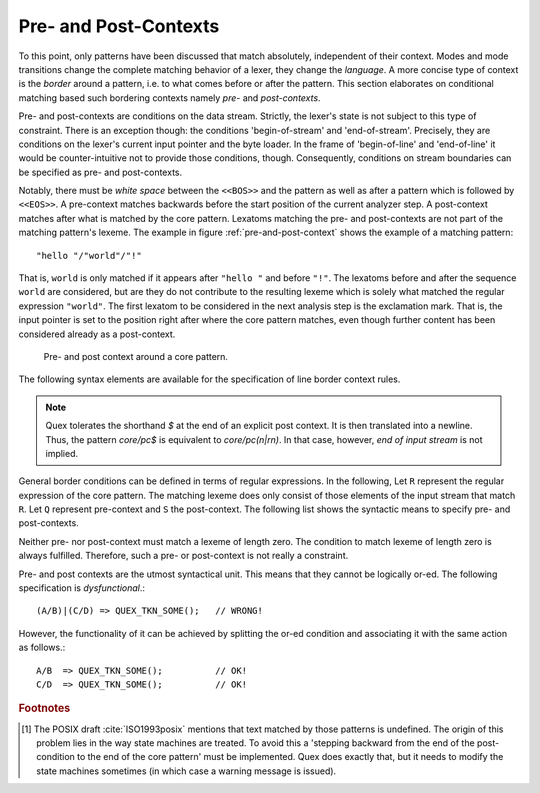 .. _sec:pre-and-post-contexts:

Pre- and Post-Contexts
#######################

To this point, only patterns have been discussed that match absolutely,
independent of their context.  Modes and mode transitions change the complete
matching behavior of a lexer, they change the *language*. A more concise type
of context is the *border* around a pattern, i.e. to what comes before or after
the pattern. This section elaborates on conditional matching based such
bordering contexts namely *pre-* and *post-contexts*. 

Pre- and post-contexts are conditions on the data stream. Strictly, the lexer's
state is not subject to this type of constraint.  There is an exception though:
the conditions 'begin-of-stream' and 'end-of-stream'. Precisely, they are
conditions on the lexer's current input pointer and the byte loader. In the frame
of 'begin-of-line' and 'end-of-line' it would be counter-intuitive not to 
provide those conditions, though. Consequently, conditions on stream boundaries
can be specified as pre- and post-contexts.

.. describe:: <<BOS>> P

    Defines the pre-context 'begin-of-stream'. The pattern ``P`` only matches
    at the beginning of the input stream. 

.. describe:: P <<EOS>>

    Defines the post-context 'end-of-stream'. The pattern ``P`` only matches at
    the end of the input stream. This post context must be considered with care
    in situations where there might be no explicit end-of-stream condition,
    such as byte loaders based on socket connections.

Notably, there must be *white space* between the ``<<BOS>>`` and the pattern as
well as after a pattern which is followed by ``<<EOS>>``.  A pre-context
matches backwards before the start position of the current analyzer step. A
post-context matches after what is matched by the core pattern.  Lexatoms
matching the pre- and post-contexts are not part of the matching pattern's
lexeme.  The example in figure :ref:`pre-and-post-context` shows the example of
a matching pattern::

    "hello "/"world"/"!"

That is, ``world`` is only matched if it appears after ``"hello "`` and before
``"!"``. The lexatoms before and after the sequence ``world`` are considered,
but are they do not contribute to the resulting lexeme which is solely what
matched the regular expression ``"world"``. The first lexatom to be considered
in the next analysis step is the exclamation mark. That is, the input pointer
is set to the position right after where the core pattern matches, even though
further content has been considered already as a post-context.

.. _fig:pre-and-post-context:

.. figure:: ../../figures/pre-and-post-context.png

   Pre- and post context around a core pattern.
 
The following syntax elements are available for the specification of line
border context rules.

.. describe:: ^R 

   a  regular expression ``R``, but only at the beginning of a line. This
   condition holds whenever the scan starts *right after a newline character*
   or at the *beginning of the character stream* (i.e. ``<<BOS>>`` is implied).
   It scans only for a single newline character 0x0A '\\n' backwards,
   independent on how the particular operating system codes the newline. 

.. describe:: R$ 

    a regular expression R, but only at the *end of a line* or at *the end of
    the input stream* (i.e. <<EOS>> is implied). Traditionally, a newline can
    be coded in two ways: the Unix-way with a plain 0x0A `\n` or the DOS-way
    with the sequence 0x0D 0x0A `\r\n`. By default both are considered as
    post-context.  The command line option ``--no-DOS`` allows one to waive the
    consideration of DOS newlines.

.. note:: 

    Quex tolerates the shorthand `$` at the end of an explicit post
    context. It is then translated into a newline. Thus, the pattern `core/pc$` is
    equivalent to `core/pc(\n|\r\n)`. In that case, however, *end of input stream*
    is not implied.

General border conditions can be defined in terms of regular expressions.  In
the following, Let ``R`` represent the regular expression of the core pattern.
The matching lexeme does only consist of those elements of the input stream
that match ``R``. Let ``Q`` represent pre-context and ``S`` the post-context.
The following list shows the syntactic means to specify pre- and post-contexts.

.. describe:: R/S

   matches an ``R``, but only if it is followed by an ``S``. Upon match the
   input is set right after where ``R`` matched.  ``S`` is the post-context of
   ``R``.  
   
   There is a special circumstance where post-contexts are problematic: the
   'dangerous trailing context' :cite:`Paxson1995flex` problem [#f1]_.  The DFA
   Cut/Concatenate arithmetic introduced in
   :ref:`sec-cut-contatenate-arithmetic` enables a precise definition of this
   problem and a rational solution: the 'philosophical cut'.
		 
.. describe:: Q/R/ 

    matches ``R`` from the current position, but only if it is preceded by a
    ``Q``. Practically, this means the analyzer goes backwards in order to
    determine the condition.  ``Q`` is the pre-context of ``R``.
                  
.. describe:: Q/R/S 

    matches ``R`` from the current position, but only if the preceding matches
    a ``Q`` and the following matches an ``S``.  ``Q`` is the pre-context of
    ``R`` and ``S`` is its post-context.

Neither pre- nor post-context must match a lexeme of length zero. The condition
to match lexeme of length zero is always fulfilled.  Therefore, such a pre- or
post-context is not really a constraint.  

Pre- and post contexts are the utmost syntactical unit. This means that they
cannot be logically or-ed.   The following specification is *dysfunctional*.::

   (A/B)|(C/D) => QUEX_TKN_SOME();   // WRONG!

However, the functionality of it can be achieved by splitting the or-ed
condition and associating it with the same action as follows.::

   A/B  => QUEX_TKN_SOME();          // OK!
   C/D  => QUEX_TKN_SOME();          // OK!

.. rubric:: Footnotes

.. [#f1] The POSIX draft :cite:`ISO1993posix` mentions that text matched by
    those patterns is undefined. The origin of this problem lies in the way state
    machines are treated.  To avoid this a 'stepping backward from the end of the
    post-condition to the end of the core pattern' must be implemented. Quex does
    exactly that, but it needs to modify the state machines sometimes (in which
    case a warning message is issued).
          
